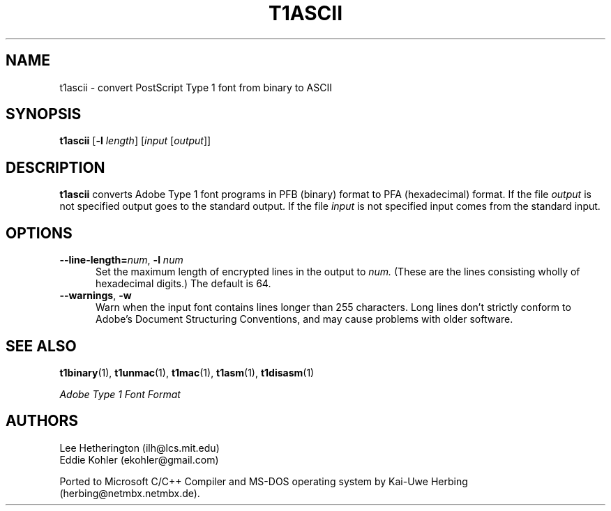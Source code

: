 .ds V 1.39
.de M
.BR "\\$1" "(\\$2)\\$3"
..
.TH T1ASCII 1 "" "Version \*V"
.SH NAME
t1ascii \- convert PostScript Type 1 font from binary to ASCII
.SH SYNOPSIS
.B t1ascii
\%[\fB\-l\fR \fIlength\fR]
\%[\fIinput\fR [\fIoutput\fR]]
.SH DESCRIPTION
.BR t1ascii
converts Adobe Type 1 font programs in PFB (binary) format to PFA
(hexadecimal) format. If the file
.I output
is not specified output goes to the standard output.
If the file
.I input
is not specified input comes from the standard input.
'
.SH OPTIONS
.TP 5
.BI \-\-line\-length= "num\fR, " \-l " num"
Set the maximum length of encrypted lines in the output to
.I num.
(These are the lines consisting wholly of hexadecimal digits.) The default
is 64.
'
.TP 5
.BR \-\-warnings ", " \-w
Warn when the input font contains lines longer than 255 characters.
Long lines don't strictly conform to Adobe's Document Structuring
Conventions, and may cause problems with older software.
'
.SH "SEE ALSO"
.LP
.M t1binary 1 ,
.M t1unmac 1 ,
.M t1mac 1 ,
.M t1asm 1 ,
.M t1disasm 1
.LP
.I "Adobe Type 1 Font Format"
.SH AUTHORS
Lee Hetherington (ilh@lcs.mit.edu)
.br
Eddie Kohler (ekohler@gmail.com)
.PP
Ported to Microsoft C/C++ Compiler and MS-DOS operating system by
Kai-Uwe Herbing (herbing@netmbx.netmbx.de).
